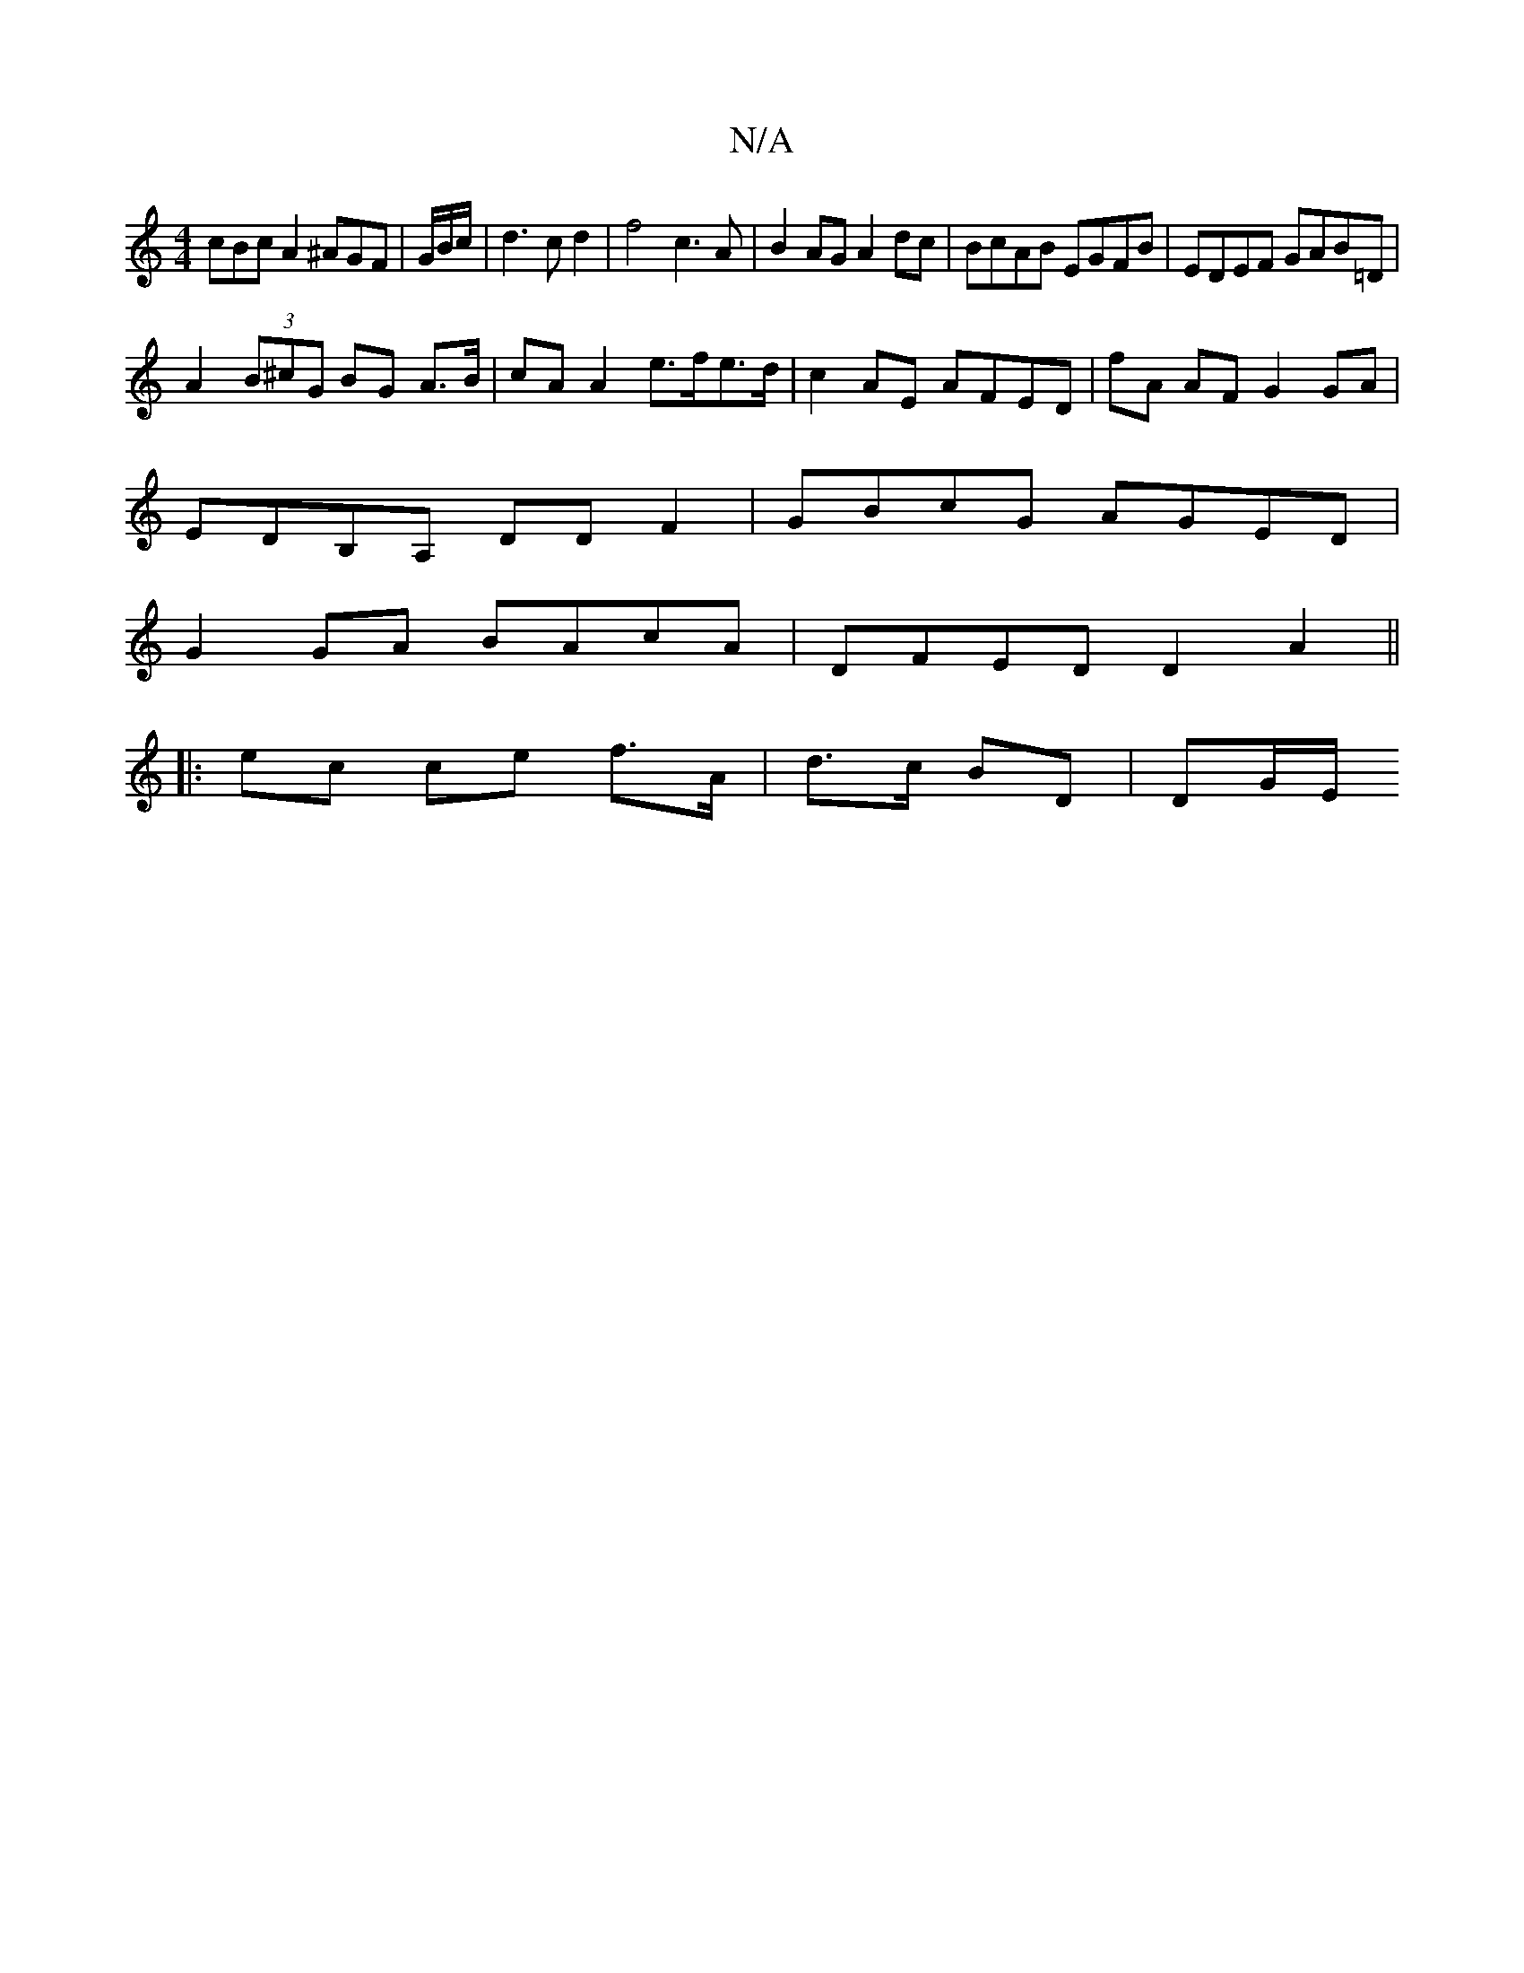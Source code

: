 X:1
T:N/A
M:4/4
R:N/A
K:Cmajor
3cBc A2 ^AGF|G/B/c/|d3c d2|f4 c3 A|B2AG A2dc|BcAB EGFB| EDEF GAB=D|
A2 (3B^cG BG A>B | cA A2 e>fe>d|c2AE AFED| fA AF G2 GA|
EDB,A, DD F2|GBcG AGED|
G2GA BAcA|DFED D2A2||
|:ec ce f>A | d>c BD | DG/E/ (